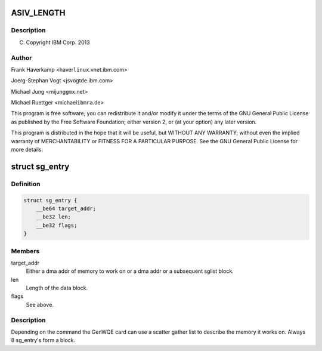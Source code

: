 .. -*- coding: utf-8; mode: rst -*-
.. src-file: drivers/misc/genwqe/card_ddcb.h

.. _`asiv_length`:

ASIV_LENGTH
===========

.. c:function::  ASIV_LENGTH()

.. _`asiv_length.description`:

Description
-----------

(C) Copyright IBM Corp. 2013

.. _`asiv_length.author`:

Author
------

Frank Haverkamp <haver\ ``linux``\ .vnet.ibm.com>

Joerg-Stephan Vogt <jsvogt\ ``de``\ .ibm.com>

Michael Jung <mijung\ ``gmx``\ .net>

Michael Ruettger <michael\ ``ibmra``\ .de>

This program is free software; you can redistribute it and/or modify
it under the terms of the GNU General Public License as published by
the Free Software Foundation; either version 2, or (at your option)
any later version.

This program is distributed in the hope that it will be useful,
but WITHOUT ANY WARRANTY; without even the implied warranty of
MERCHANTABILITY or FITNESS FOR A PARTICULAR PURPOSE. See the
GNU General Public License for more details.

.. _`sg_entry`:

struct sg_entry
===============

.. c:type:: struct sg_entry

    Scatter gather list

.. _`sg_entry.definition`:

Definition
----------

.. code-block:: c

    struct sg_entry {
        __be64 target_addr;
        __be32 len;
        __be32 flags;
    }

.. _`sg_entry.members`:

Members
-------

target_addr
    Either a dma addr of memory to work on or a
    dma addr or a subsequent sglist block.

len
    Length of the data block.

flags
    See above.

.. _`sg_entry.description`:

Description
-----------

Depending on the command the GenWQE card can use a scatter gather
list to describe the memory it works on. Always 8 sg_entry's form
a block.

.. This file was automatic generated / don't edit.

